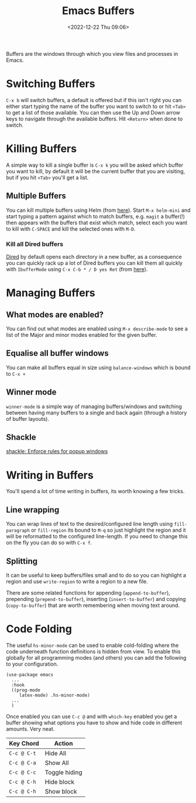 :PROPERTIES:
:ID:       4451966f-b810-4a9d-905b-e2b682578c62
:mtime:    20241112222216 20240709215159 20231130102352 20230910184222 20230906125824 20230103103310 20221224191223
:ctime:    20221224191223
:END:
#+TITLE: Emacs Buffers
#+DATE: <2022-12-22 Thu 09:06>
#+FILETAGS: emacs:buffers:productivity

Buffers are the windows through which you view files and processes in Emacs.

* Switching Buffers

~C-x b~ will switch buffers, a default is offered but if this isn't right you can either start typing the name of the
buffer you want to switch to or hit ~<Tab>~ to get a list of those available. You can then use the Up and Down arrow
keys to navigate through the available buffers. Hit ~<Return>~ when done to switch.

* Killing Buffers

A simple way to kill a single buffer is ~C-x k~ you will be asked which buffer you want to kill, by default it will be
the current buffer that you are visiting, but if you hit ~<Tab>~ you'll get a list.

** Multiple Buffers

You can kill multiple buffers using Helm (from [[https://www.emacswiki.org/emacs/KillingBuffers#h5o-13][here]]). Start ~M-x helm-mini~ and start typing a pattern against which to
match buffers, e.g. ~magit~ a buffer(!) then appears with the buffers that exist which match, select each you want to
kill with ~C-SPACE~ and kill the selected ones with ~M-D~.

*** Kill all Dired buffers

[[id:e2a2ead1-4348-4cc6-9ef1-dd96777aaec8][Dired]] by default opens each directory in a new buffer, as a consequence you can quickly rack up a lot of Dired buffers
you can kill them all quickly with ~IbufferMode~ using ~C-x C-b * / D yes Ret~ (from [[https://www.emacswiki.org/emacs/KillingBuffers#h5o-6][here]]).

* Managing Buffers

** What modes are enabled?

You can find out what modes are enabled using ~M-x describe-mode~ to see a list of the Major and minor modes enabled for
the given buffer.

** Equalise all buffer windows

You can make all buffers equal in size using ~balance-windows~ which is bound to ~C-x +~

** Winner mode

~winner-mode~ is a simple way of managing buffers/windows and switching between having many buffers to a single and back
again (through a history of buffer layouts).

** Shackle

[[https://depp.brause.cc/shackle/][shackle: Enforce rules for popup windows]]

* Writing in Buffers

You'll spend a lot of time writing in buffers, its worth knowing a few tricks.

** Line wrapping

You can wrap lines of text to the desired/configured line length using ~fill-paragraph~ or ~fill-region~ its bound to
~M-q~ so just highlight the region and it will be reformatted to the configured line-length. If you need to change this
on the fly you can do so with ~C-x f~.

** Splitting

It can be useful to keep buffers/files small and to do so you can highlight a region and use ~write-region~ to write a
region to a new file.

There are some related functions for appending (~append-to-buffer~), prepending (~prepend-to-buffer~), inserting
(~insert-to-buffer~) and copying (~copy-to-buffer~) that are worth remembering when moving text around.

* Code Folding

The useful ~hs-minor-mode~ can be used to enable cold-folding where the code underneath function definitions is hidden
from view. To enable this globally for all programming modes (and others) you can add the following to your
configuration.

#+begin_src elisp
  (use-package emacs
    ...
    :hook
    ((prog-mode
       latex-mode) .hs-minor-mode)
    ...
    )
#+end_src

Once enabled you can use ~C-c @~ and with ~which-key~ enabled you get a buffer showing what options you have to show and
hide code in different amounts. Very neat.

| Key Chord   | Action        |
|-------------+---------------|
| ~C-c @ C-t~ | Hide All      |
| ~C-c @ C-a~ | Show All      |
| ~C-c @ C-c~ | Toggle hiding |
| ~C-c @ C-h~ | Hide block    |
| ~C-c @ C-h~ | Show block    |
